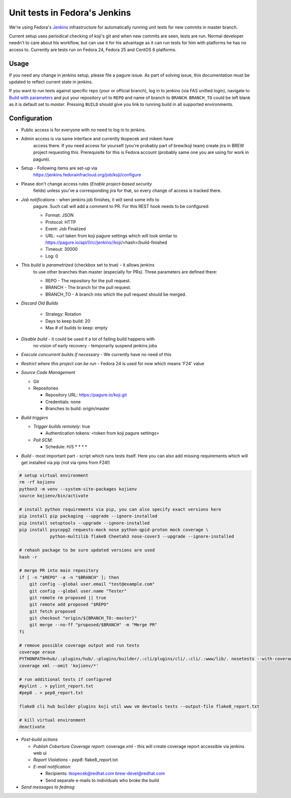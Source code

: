 Unit tests in Fedora's Jenkins
==============================

We're using Fedora's `Jenkins <https://jenkins.fedorainfracloud.org/job/koji>`_
infrastructure for automatically running unit tests for new commits in
master branch.

Current setup uses periodical checking of koji's git and when new commits are
seen, tests are run. Normal developer needn't to care about his workflow, but can
use it for his advantage as it can run tests for him with platforms he has no
access to. Currently are tests run on Fedora 24, Fedora 25 and CentOS 6
platforms.

Usage
-----

If you need any change in jenkins setup, please file a pagure issue. As part
of solving issue, this documentation must be updated to reflect current state
in jenkins.

If you want to run tests against specific repo (your or official branch), log
in to jenkins (via FAS unified login), navigate to `Build with parameters
<https://jenkins.fedorainfracloud.org/job/koji/build?delay=0sec>`_ and put
your repository url to ``REPO`` and name of branch to ``BRANCH``.
``BRANCH_TO`` could be left blank as it is default set to *master*. Pressing
``BUILD`` should give you link to running build in all supported
environments.


Configuration
-------------

- Public access is for everyone with no need to log in to jenkins.
- Admin access is via same interface and currently tkopecek and mikem have
   access there. If you need access for yourself (you're probably part of
   brew/koji team) create jira in BREW project requesting this.
   Prerequisite for this is Fedora account (probably same one you are using
   for work in pagure).

- Setup - Following items are set-up via
   https://jenkins.fedorainfracloud.org/job/koji/configure

- Please don't change access rules (*Enable project-based security*
   fields) unless you've a corresponding jira for that, so every change of
   access is tracked there.
- *Job notifications* - when jenkins job finishes, it will send some info to
   pagure. Such call will add a comment to PR. For this REST hook needs to
   be configured:

   * Format: JSON
   * Protocol: HTTP
   * Event: Job Finalized
   * URL: <url taken from koji pagure settings which will look similar to https://pagure.io/api/0/ci/jenkins//koji/<hash>/build-finished
   * Timeout: 30000
   * Log: 0

- *This build is parametrized* (checkbox set to true) - it allows jenkins
   to use other branches than master (especially for PRs). Three parameters
   are defined there:

   * REPO - The repository for the pull request.
   * BRANCH - The branch for the pull request.
   * BRANCH_TO - A branch into which the pull request should be merged.

- *Discard Old Builds*

   * Strategy: Rotation
   * Days to keep build: 20
   * Max # of builds to keep: empty

- *Disable build* - it could be used if a lot of failing build happens with
    no vision of early recovery - temporarily suspend jenkins jobs
- *Execute concurrent builds if necessary* - We currently have no need of this
- *Restrict where this project can be run* - Fedora 24 is used for now which means 'F24' value
- *Source Code Management*

  * Git
  * Repositories

    * Repository URL: https://pagure.io/koji.git
    * Credentials: none
    * Branches to build: origin/master

- *Build triggers*

  * *Trigger builds remotely*: true

    * Authentication tokens: <token from koji pagure settings>

  * *Poll SCM*:

    * Schedule: H/5 * * * *

- *Build* - most important part - script which runs tests itself. Here you can also add missing requirements which will get installed via pip (not via rpms from F24!)


.. code-block:: shell

  # setup virtual environment
  rm -rf kojienv
  python3 -m venv --system-site-packages kojienv
  source kojienv/bin/activate

  # install python requirements via pip, you can also specify exact versions here
  pip install pip packaging --upgrade --ignore-installed
  pip install setuptools --upgrade --ignore-installed
  pip install psycopg2 requests-mock nose python-qpid-proton mock coverage \
              python-multilib flake8 Cheetah3 nose-cover3 --upgrade --ignore-installed

  # rehash package to be sure updated versions are used
  hash -r

  # merge PR into main repository
  if [ -n "$REPO" -a -n "$BRANCH" ]; then
      git config --global user.email "test@example.com"
      git config --global user.name "Tester"
      git remote rm proposed || true
      git remote add proposed "$REPO"
      git fetch proposed
      git checkout "origin/${BRANCH_TO:-master}"
      git merge --no-ff "proposed/$BRANCH" -m "Merge PR"
  fi

  # remove possible coverage output and run tests
  coverage erase
  PYTHONPATH=hub/.:plugins/hub/.:plugins/builder/.:cli/plugins/cli/.:cli/.:www/lib/. nosetests --with-coverage --cover-package .
  coverage xml --omit 'kojienv/*'

  # run additional tests if configured
  #pylint . > pylint_report.txt
  #pep8 . > pep8_report.txt

  flake8 cli hub builder plugins koji util www vm devtools tests --output-file flake8_report.txt

  # kill virtual environment
  deactivate

- *Post-build actions*

  * *Publish Cobertura Coverage report*: coverage.xml - this will create coverage report accessible via jenkins web ui
  * *Report Violations* - *pep8*: flake8_report.txt
  * *E-mail notification*:

    * Recipients: tkopecek@redhat.com brew-devel@redhat.com
    * Send separate e-mails to individuals who broke the build

- *Send messages to fedmsg*
